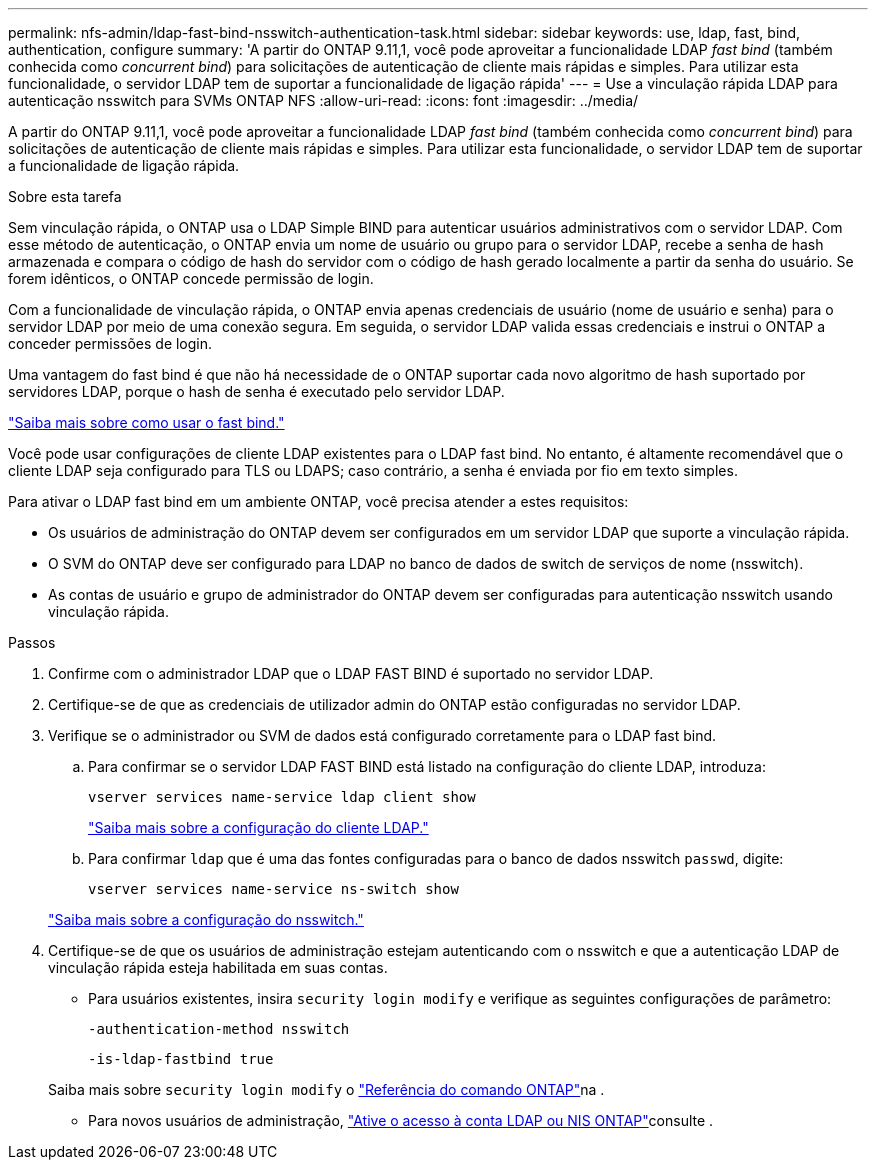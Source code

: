 ---
permalink: nfs-admin/ldap-fast-bind-nsswitch-authentication-task.html 
sidebar: sidebar 
keywords: use, ldap, fast, bind, authentication, configure 
summary: 'A partir do ONTAP 9.11,1, você pode aproveitar a funcionalidade LDAP _fast bind_ (também conhecida como _concurrent bind_) para solicitações de autenticação de cliente mais rápidas e simples. Para utilizar esta funcionalidade, o servidor LDAP tem de suportar a funcionalidade de ligação rápida' 
---
= Use a vinculação rápida LDAP para autenticação nsswitch para SVMs ONTAP NFS
:allow-uri-read: 
:icons: font
:imagesdir: ../media/


[role="lead"]
A partir do ONTAP 9.11,1, você pode aproveitar a funcionalidade LDAP _fast bind_ (também conhecida como _concurrent bind_) para solicitações de autenticação de cliente mais rápidas e simples. Para utilizar esta funcionalidade, o servidor LDAP tem de suportar a funcionalidade de ligação rápida.

.Sobre esta tarefa
Sem vinculação rápida, o ONTAP usa o LDAP Simple BIND para autenticar usuários administrativos com o servidor LDAP. Com esse método de autenticação, o ONTAP envia um nome de usuário ou grupo para o servidor LDAP, recebe a senha de hash armazenada e compara o código de hash do servidor com o código de hash gerado localmente a partir da senha do usuário. Se forem idênticos, o ONTAP concede permissão de login.

Com a funcionalidade de vinculação rápida, o ONTAP envia apenas credenciais de usuário (nome de usuário e senha) para o servidor LDAP por meio de uma conexão segura. Em seguida, o servidor LDAP valida essas credenciais e instrui o ONTAP a conceder permissões de login.

Uma vantagem do fast bind é que não há necessidade de o ONTAP suportar cada novo algoritmo de hash suportado por servidores LDAP, porque o hash de senha é executado pelo servidor LDAP.

link:https://docs.microsoft.com/en-us/openspecs/windows_protocols/ms-adts/dc4eb502-fb94-470c-9ab8-ad09fa720ea6["Saiba mais sobre como usar o fast bind."^]

Você pode usar configurações de cliente LDAP existentes para o LDAP fast bind. No entanto, é altamente recomendável que o cliente LDAP seja configurado para TLS ou LDAPS; caso contrário, a senha é enviada por fio em texto simples.

Para ativar o LDAP fast bind em um ambiente ONTAP, você precisa atender a estes requisitos:

* Os usuários de administração do ONTAP devem ser configurados em um servidor LDAP que suporte a vinculação rápida.
* O SVM do ONTAP deve ser configurado para LDAP no banco de dados de switch de serviços de nome (nsswitch).
* As contas de usuário e grupo de administrador do ONTAP devem ser configuradas para autenticação nsswitch usando vinculação rápida.


.Passos
. Confirme com o administrador LDAP que o LDAP FAST BIND é suportado no servidor LDAP.
. Certifique-se de que as credenciais de utilizador admin do ONTAP estão configuradas no servidor LDAP.
. Verifique se o administrador ou SVM de dados está configurado corretamente para o LDAP fast bind.
+
.. Para confirmar se o servidor LDAP FAST BIND está listado na configuração do cliente LDAP, introduza:
+
`vserver services name-service ldap client show`

+
link:../nfs-config/create-ldap-client-config-task.html["Saiba mais sobre a configuração do cliente LDAP."]

.. Para confirmar `ldap` que é uma das fontes configuradas para o banco de dados nsswitch `passwd`, digite:
+
`vserver services name-service ns-switch show`

+
link:../nfs-config/configure-name-service-switch-table-task.html["Saiba mais sobre a configuração do nsswitch."]



. Certifique-se de que os usuários de administração estejam autenticando com o nsswitch e que a autenticação LDAP de vinculação rápida esteja habilitada em suas contas.
+
** Para usuários existentes, insira `security login modify` e verifique as seguintes configurações de parâmetro:
+
`-authentication-method nsswitch`

+
`-is-ldap-fastbind true`

+
Saiba mais sobre `security login modify` o link:https://docs.netapp.com/us-en/ontap-cli/security-login-modify.html["Referência do comando ONTAP"^]na .

** Para novos usuários de administração, link:../authentication/grant-access-nis-ldap-user-accounts-task.html["Ative o acesso à conta LDAP ou NIS ONTAP"]consulte .



